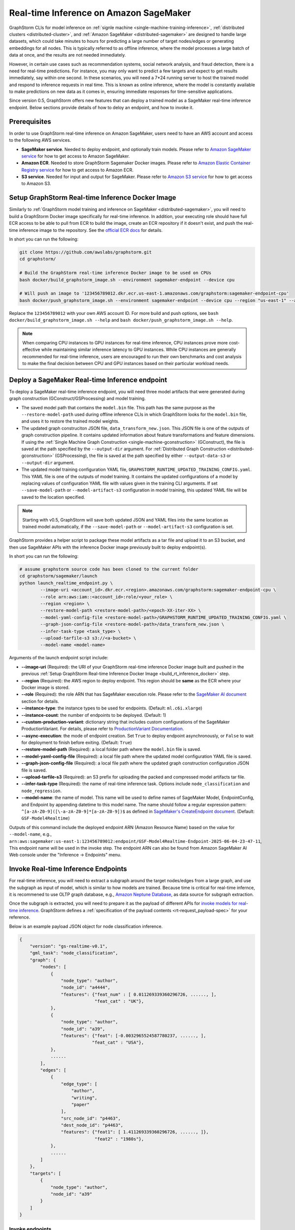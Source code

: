 .. _real-time-inference-on-sagemaker:

========================================
Real-time Inference on Amazon SageMaker
========================================

GraphStorm CLIs for model inference on :ref:`signle machine <single-machine-training-inference>`,
:ref:`distributed clusters <distributed-cluster>`, and :ref:`Amazon SageMaker <distributed-sagemaker>`
are designed to handle large datasets, which could take minutes to hours for predicting a large number of target
nodes/edges or generating embeddings for all nodes. This is typically referred to as offline inference, where the
model processes a large batch of data at once, and the results are not needed immediately.

However, in certain use cases such as recommendation systems, social network analysis, and fraud detection, there
is a need for real-time predictions. For instance, you may only want to predict a few targets and expect to get
results immediately, say within one second. In these scenarios, you will need a 7*24 running server to host the
trained model and respond to inference requests in real time. This is known as online inference, where the model
is constantly available to make predictions on new data as it comes in, ensuring immediate responses for
time-sensitive applications.

Since version 0.5, GraphStorm offers new features that can deploy a trained model as a SageMaker real-time
inference endpoint. Below sections provide details of how to deloy an endpoint, and how to invoke it.

Prerequisites
--------------
In order to use GraphStorm real-time inference on Amazon SageMaker, users need to have an AWS account and access
to the following AWS services.

- **SageMaker service**. Needed to deploy endpoint, and optionally train models. Please refer to `Amazon SageMaker service <https://aws.amazon.com/pm/sagemaker/>`_
  for how to get access to Amazon SageMaker.
- **Amazon ECR**. Needed to store GraphStorm Sagemaker Docker images. Please refer to `Amazon Elastic Container Registry service <https://aws.amazon.com/ecr/>`_
  for how to get access to Amazon ECR.
- **S3 service**. Needed for input and output for SageMaker. Please refer to `Amazon S3 service <https://aws.amazon.com/s3/>`_
  for how to get access to Amazon S3.

.. _build_rt_inference_docker:

Setup GraphStorm Real-time Inference Docker Image
-------------------------------------------------

Similarly to :ref:`GraphStorm model training and inference on SageMaker <distributed-sagemaker>`, you will
need to build a GraphStorm Docker image specifically for real-time inference. In addition, your executing role should
have full ECR access to be able to pull from ECR to build the image, create an ECR repository if it
doesn't exist, and push the real-time inference image to the repository. See the `official ECR docs
<https://docs.aws.amazon.com/AmazonECR/latest/userguide/image-push-iam.html>`_ for details.

In short you can run the following:

.. code-block:: bash

    git clone https://github.com/awslabs/graphstorm.git
    cd graphstorm/

    # Build the GraphStorm real-time inference Docker image to be used on CPUs
    bash docker/build_graphstorm_image.sh --environment sagemaker-endpoint --device cpu

    # Will push an image to '123456789012.dkr.ecr.us-east-1.amazonaws.com/graphstorm:sagemaker-endpoint-cpu'
    bash docker/push_graphstorm_image.sh --environment sagemaker-endpoint --device cpu --region "us-east-1" --account "123456789012"

Replace the ``123456789012`` with your own AWS account ID. For more build and push options, see 
``bash docker/build_graphstorm_image.sh --help`` and ``bash docker/push_graphstorm_image.sh --help``.

.. note::

    When comparing CPU instances to GPU instances for real-time inference, CPU instances prove more
    cost-effective while maintaining similar inference latency to GPU instances. While CPU
    instances are generally recommended for real-time inference, users are encouraged to run their own
    benchmarks and cost analysis to make the final decision between CPU and GPU instances based on their
    particular workload needs.

Deploy a SageMaker Real-time Inference endpoint
------------------------------------------------

To deploy a SageMaker real-time inference endpoint, you will need three model artifacts that were generated
during  graph construction (GConstruct/GSProcessing) and model training.

- The saved model path that contains the ``model.bin`` file. This path has the same purpose as the
  ``--restore-model-path`` used during offline inference CLIs in which GraphStorm looks for the ``model.bin``
  file, and uses it to restore the trained model weights.
- The updated graph construciton JSON file, ``data_transform_new.json``. This JSON file is one of the outputs of
  graph construction pipeline. It contains updated information about feature transformations and feature
  dimensions. If using the :ref:`Single Machine Graph Construction <single-machine-gconstruction>` (GConstruct), the
  file is saved at the path specified by the ``--output-dir`` argument. For :ref:`Distributed Graph Construction
  <distributed-gconstruction>` (GSProcessing), the file is saved at the path specified by either ``--output-data-s3``
  or ``--output-dir`` argument.
- The updated model training configuration YAML file, ``GRAPHSTORM_RUNTIME_UPDATED_TRAINING_CONFIG.yaml``. This
  YAML file is one of the outputs of model training. It contains the updated configurations of a model by
  replacing values of configuration YAML file with values given in the training CLI arguments. If set
  ``--save-model-path`` or ``--model-artifact-s3`` configuration in model training, this updated YAML file will
  be saved to the location specified.

.. note:: 

    Starting with v0.5, GraphStorm will save both updated JSON and YAML files into the same location as trained model
    automatically, if the ``--save-model-path`` or ``--model-artifact-s3``  configuration is set.

GraphStorm provides a helper script to package these model artifacts as a tar file and upload it to an S3 bucket, and then
use SageMaker APIs with the inference Docker image previously built to deploy endpoint(s).

In short you can run the following:

.. code-block:: bash

    # assume graphstorm source code has been cloned to the current folder
    cd graphstorm/sagemaker/launch
    python launch_realtime_endpoint.py \
            --image-uri <account_id>.dkr.ecr.<region>.amazonaws.com/graphstorm:sagemaker-endpoint-cpu \
            --role arn:aws:iam::<account_id>:role/<your_role> \
            --region <region> \
            --restore-model-path <restore-model-path>/<epoch-XX-iter-XX> \
            --model-yaml-config-file <restore-model-path>/GRAPHSTORM_RUNTIME_UPDATED_TRAINING_CONFIG.yaml \
            --graph-json-config-file <restore-model-path>/data_transform_new.json \
            --infer-task-type <task_type> \
            --upload-tarfile-s3 s3://<a-bucket> \
            --model-name <model-name>

Arguments of the launch endpoint script include:

- **-\-image-uri** (Required): the URI of your GraphStorm real-time inference Docker image built and
  pushed in the previous :ref:`Setup  GraphStorm Real-time Inference Docker Image <build_rt_inference_docker>` step.
- **-\-region** (Required): the AWS region to deploy endpoint. This region should be **same** as the ECR
  where your Docker image is stored.
- **-\-role** (Required): the role ARN that has SageMaker execution role. Please refer to the
  `SageMaker AI document <https://docs.aws.amazon.com/sagemaker/latest/dg/realtime-endpoints-deploy-models.html#deploy-prereqs>`_
  section for details.
- **-\-instance-type**: the instance types to be used for endpoints. (Default: ``ml.c6i.xlarge``)
- **-\-instance-count**: the number of endpoints to be deployed. (Default: 1)
- **-\-custom-production-variant**: dictionary string that includes custom configurations of the SageMaker
  ProductionVariant. For details, please refer to `ProductionVariant Documentation
  <https://docs.aws.amazon.com/sagemaker/latest/APIReference/API_ProductionVariant.html>`_.
- **-\-async-execution**: the mode of endpoint creation. Set ``True`` to deploy endpoint asynchronously,
  or ``False`` to wait for deployment to finish before exiting. (Default: ``True``)
- **-\-restore-model-path** (Required): a local folder path where the ``model.bin`` file is saved.
- **-\-model-yaml-config-file** (Required): a local file path where the updated model configuration YAML file
  is saved.
- **-\-graph-json-config-file** (Required): a local file path where the updated graph construction configuration
  JSON file is saved.
- **-\-upload-tarfile-s3** (Required): an S3 prefix for uploading the packed and compressed model artifacts
  tar file.
- **-\-infer-task-type** (Required): the name of real-time inference task. Options include ``node_classification``
  and ``node_regression``.
- **-\-model-name**: the name of model. This name will be used to define names of SageMaker Model,
  EndpointConfig, and Endpoint by appending datetime to this model name. The name should follow a regular
  expression pattern: ``^[a-zA-Z0-9]([\-a-zA-Z0-9]*[a-zA-Z0-9])$`` as defined in
  `SageMaker's CreateEndpoint document <https://docs.aws.amazon.com/sagemaker/latest/APIReference/API_CreateEndpoint.html>`_.
  (Default: ``GSF-Model4Realtime``)

Outputs of this command include the deployed endpoint ARN (Amazon Resource Name) based on the value for
``--model-name``, e.g., ``arn:aws:sagemaker:us-east-1:123456789012:endpoint/GSF-Model4Realtime-Endpoint-2025-06-04-23-47-11``,
This endpoint name will be used in the invoke step. The endpoint ARN can also be found from Amazon SageMaker
AI Web console under the "Inference -> Endpoints" menu.

Invoke Real-time Inference Endpoints
-------------------------------------

For real-time inference, you will need to extract a subgraph around the target nodes/edges from a large
graph, and use the subgraph as input of model, which is similar to how models are trained. Because time is
critical for real-time infernce, it is recommened to use OLTP graph database, e.g.,
`Amazon Neptune Database <https://aws.amazon.com/neptune/>`_, as data source for subgraph extraction.

Once the subgraph is extracted, you will need to prepare it as the payload of different APIs for `invoke 
models for real-time inference
<https://docs.aws.amazon.com/sagemaker/latest/dg/realtime-endpoints-test-endpoints.html#realtime-endpoints-test-endpoints-api>`_.
GraphStorm defines a :ref:`specification of the payload contents <rt-request_payload-spec>` for your reference.

Below is an example payload JSON object for node classification inference.

.. code:: yaml

    {
        "version": "gs-realtime-v0.1",
        "gml_task": "node_classification",
        "graph": {
            "nodes": [
                {
                    "node_type": "author",
                    "node_id": "a4444",
                    "features": {"feat_num" : [ 0.011269339360296726, ......, ],
                                 "feat_cat" : "UK"},
                },
                {
                    "node_type": "author",
                    "node_id": "a39",
                    "features": {"feat": [-0.0032965524587780237, ......, ],
                                "feat_cat" : "USA"},
                },
                ......
            ],
            "edges": [
                {
                    "edge_type": [
                        "author",
                        "writing",
                        "paper"
                    ],
                    "src_node_id": "p4463",
                    "dest_node_id": "p4463",
                    "features": {"feat1": [ 1.411269339360296726, ......, ]},
                                 "feat2" : "1980s"},
                },
                ......
            ]
        },
        "targets": [
            {
                "node_type": "author",
                "node_id": "a39"
            }
        ]
    }

Invoke endpoints
****************
There are multiple ways to invoke a Sagemaker real-time inference endpoint as documented in
`SageMaker Developer Guide <https://docs.aws.amazon.com/sagemaker/latest/dg/realtime-endpoints-test-endpoints.html#realtime-endpoints-test-endpoints-api>`_.

.. note:: GraphStorm real-time inference endpoints currently only support "application/json" as content type.

Here is an example of how you can read a payload from a JSON file and use the boto3 APIs to
invoke an endpoint.

.. code-block:: python

    import boto3
    import json

    # Create a SageMaker client object\n",
    sagemaker = boto3.client('sagemaker')
    # Create a SageMaker runtime client object using your IAM role ARN\n",
    runtime = boto3.client('sagemaker-runtime',
                           aws_access_key_id='your access key string',
                           aws_secret_access_key='your secret key string',
                           region_name='asw region' # e.g., us-east-1
    endpoint_name='your endpoint name'    # e.g., GSF-Model4Realtime-Endpoint-2025-07-11-21-44-36
    # load payload from a JSON file
    with open('subg.json', 'r') as f:
         payload = json.load(f)
    content_type = 'application/json'

    # invoke endpoint
    response = runtime.invoke_endpoint(
        EndpointName=endpoint_name,
        Body=json.dumps(payload),
        ContentType=content_type,
        )
    # Decodes and prints the response body
    print(response['Body'].read().decode('utf-8'))

Endpoint invoke response
*************************

As shown in the previous invoke example, the response from a GraphStorm real-time inference endpoint will include
a JSON object in the ``Body`` field of the SageMaker API response. The details of the response syntax can be found
in the :ref:`specification of realt-time inference response <rt-response-body-spec>`.

An example of a successful inference response:

.. code:: yaml

    {
        "status_code": 200,
        "request_uid": "569d90892909c2f8",
        "message": "Request processed successfully.",
        "error": "",
        "data": {
            "results": [
                {
                    "node_type": "paper",
                    "node_id": "p9604",
                    "prediction": [
                        0.03836942836642265,
                        0.06707385182380676,
                        0.11153795570135117,
                        0.027591131627559662,
                        0.03496604412794113,
                        0.11081098765134811,
                        0.005487487651407719,
                        0.027667740359902382,
                        0.11663214862346649,
                        0.11842530965805054,
                        0.020509174093604088,
                        0.031869057565927505,
                        0.27694952487945557,
                        0.012110156007111073
                    ]
                },
                {
                    "node_type": "paper",
                    "node_id": "p8946",
                    "prediction": [
                        0.03848873823881149,
                        0.06991259753704071,
                        0.057228244841098785,
                        0.02898392826318741,
                        0.046037621796131134,
                        0.09567245841026306,
                        0.008081010542809963,
                        0.02855496294796467,
                        0.2774551510810852,
                        0.07382062822580338,
                        0.03699302300810814,
                        0.047642651945352554,
                        0.1794610172510147,
                        0.011668065562844276
                    ]
                }
            ]
        }
    }

An example of an error response:

.. code:: yaml

    {
        "status_code": 401,
        "request_uid": "d3f2eaea2c2c7c76",
        "message": "",
        "error": "Missing Required Field: The input payload missed the 'targets' field. Please refer to the GraphStorm realtime inference documentation for required fields.",
        "data": {}
    }
